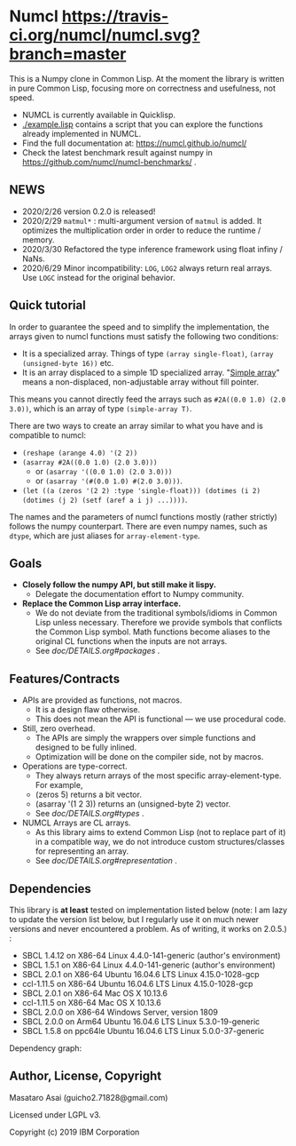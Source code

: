 * Numcl [[https://travis-ci.org/numcl/numcl][https://travis-ci.org/numcl/numcl.svg?branch=master]]

This is a Numpy clone in Common Lisp.
At the moment the library is written in pure Common Lisp, focusing more on correctness and usefulness, not speed.

+ NUMCL is currently available in Quicklisp.
+ [[./example.lisp]] contains a script that you can explore the functions already implemented in NUMCL.
+ Find the full documentation at: https://numcl.github.io/numcl/
+ Check the latest benchmark result against numpy in https://github.com/numcl/numcl-benchmarks/ .

[[https://asciinema.org/a/245792][https://asciinema.org/a/245792.svg]]

** NEWS

+ 2020/2/26 version 0.2.0 is released! 
+ 2020/2/29 =matmul*= : multi-argument version of =matmul= is added. It
  optimizes the multiplication order in order to reduce the runtime / memory.
+ 2020/3/30 Refactored the type inference framework using float infiny / NaNs.
+ 2020/6/29 Minor incompatibility: =LOG=, =LOG2= always return real arrays. Use =LOGC= instead for the original behavior.

** Quick tutorial

In order to guarantee the speed and to simplify the implementation, the arrays
given to numcl functions must satisfy the following two conditions:

+ It is a specialized array. Things of type =(array single-float)=, =(array (unsigned-byte 16))= etc.
+ It is an array displaced to a simple 1D specialized array.
  "[[http://www.lispworks.com/documentation/HyperSpec/Body/t_smp_ar.htm][Simple array]]" means a non-displaced, non-adjustable array without fill pointer.

This means you cannot directly feed the arrays such as =#2A((0.0 1.0) (2.0 3.0))=,
which is an array of type =(simple-array T)=.

There are two ways to create an array similar to what you have and is compatible to numcl:

+ =(reshape (arange 4.0) '(2 2))=
+ =(asarray #2A((0.0 1.0) (2.0 3.0)))=
  + or =(asarray '((0.0 1.0) (2.0 3.0)))=
  + or =(asarray '(#(0.0 1.0) #(2.0 3.0)))=.
+ =(let ((a (zeros '(2 2) :type 'single-float))) (dotimes (i 2) (dotimes (j 2) (setf (aref a i j) ...))))=.

The names and the parameters of numcl functions mostly (rather strictly) follows
the numpy counterpart. There are even numpy names, such as =dtype=, which are
just aliases for =array-element-type=.

** Goals

+ *Closely follow the numpy API, but still make it lispy.*
  + Delegate the documentation effort to Numpy community.
+ *Replace the Common Lisp array interface.*
  + We do not deviate from the traditional symbols/idioms in Common Lisp unless necessary.
    Therefore we provide symbols that conflicts the Common Lisp symbol.
    Math functions become aliases to the original CL functions when the inputs are not arrays.
  + See [[doc/DETAILS.org#packages][doc/DETAILS.org#packages]] .

** Features/Contracts

+ APIs are provided as functions, not macros.
  + It is a design flaw otherwise.
  + This does not mean the API is functional --- we use procedural code.
+ Still, zero overhead.
  + The APIs are simply the wrappers over simple functions and designed to be fully inlined.
  + Optimization will be done on the compiler side, not by macros.
+ Operations are type-correct.
  + They always return arrays of the most specific array-element-type. For example,
  + (zeros 5) returns a bit vector.
  + (asarray '(1 2 3)) returns an (unsigned-byte 2) vector.
  + See [[doc/DETAILS.org#types][doc/DETAILS.org#types]] .
+ NUMCL Arrays are CL arrays.
  + As this library aims to extend Common Lisp (not to replace part of it) in a
    compatible way, we do not introduce custom structures/classes for
    representing an array.
  + See [[doc/DETAILS.org#representation][doc/DETAILS.org#representation]] .

** Dependencies

This library is *at least* tested on implementation listed below (note: I am lazy to update the version list below, but I regularly use it on much newer versions and never encountered a problem. As of writing, it works on 2.0.5.) :

+ SBCL 1.4.12 on X86-64 Linux 4.4.0-141-generic (author's environment)
+ SBCL 1.5.1  on X86-64 Linux 4.4.0-141-generic (author's environment)
+ SBCL 2.0.1  on X86-64 Ubuntu 16.04.6 LTS Linux 4.15.0-1028-gcp
+ ccl-1.11.5  on X86-64 Ubuntu 16.04.6 LTS Linux 4.15.0-1028-gcp
+ SBCL 2.0.1  on X86-64 Mac OS X 10.13.6
+ ccl-1.11.5  on X86-64 Mac OS X 10.13.6
+ SBCL 2.0.0  on X86-64 Windows Server, version 1809
+ SBCL 2.0.0  on Arm64   Ubuntu 16.04.6 LTS Linux 5.3.0-19-generic
+ SBCL 1.5.8  on ppc64le Ubuntu 16.04.6 LTS Linux 5.0.0-37-generic

Dependency graph:

[[./numcl.png]]

** Author, License, Copyright

Masataro Asai (guicho2.71828@gmail.com)

Licensed under LGPL v3.

Copyright (c) 2019 IBM Corporation


